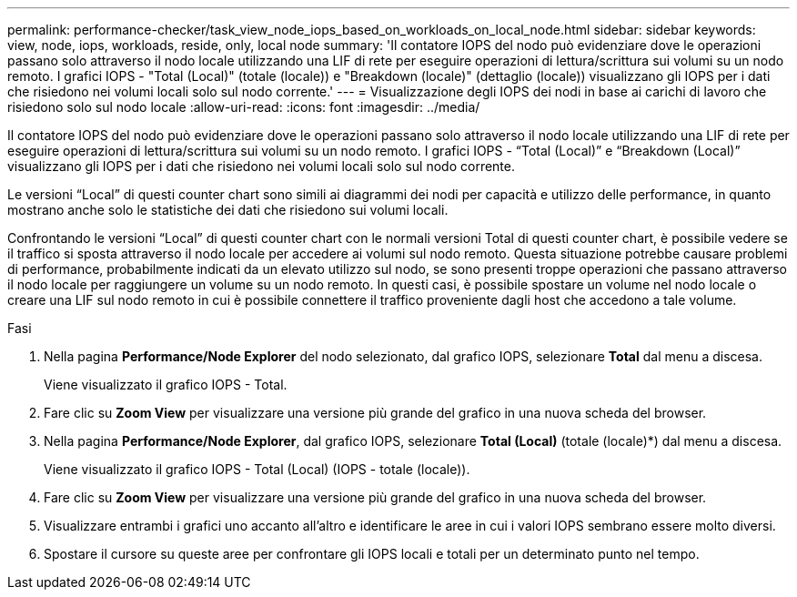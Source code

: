 ---
permalink: performance-checker/task_view_node_iops_based_on_workloads_on_local_node.html 
sidebar: sidebar 
keywords: view, node, iops, workloads, reside, only, local node 
summary: 'Il contatore IOPS del nodo può evidenziare dove le operazioni passano solo attraverso il nodo locale utilizzando una LIF di rete per eseguire operazioni di lettura/scrittura sui volumi su un nodo remoto. I grafici IOPS - "Total (Local)" (totale (locale)) e "Breakdown (locale)" (dettaglio (locale)) visualizzano gli IOPS per i dati che risiedono nei volumi locali solo sul nodo corrente.' 
---
= Visualizzazione degli IOPS dei nodi in base ai carichi di lavoro che risiedono solo sul nodo locale
:allow-uri-read: 
:icons: font
:imagesdir: ../media/


[role="lead"]
Il contatore IOPS del nodo può evidenziare dove le operazioni passano solo attraverso il nodo locale utilizzando una LIF di rete per eseguire operazioni di lettura/scrittura sui volumi su un nodo remoto. I grafici IOPS - "`Total (Local)`" e "`Breakdown (Local)`" visualizzano gli IOPS per i dati che risiedono nei volumi locali solo sul nodo corrente.

Le versioni "`Local`" di questi counter chart sono simili ai diagrammi dei nodi per capacità e utilizzo delle performance, in quanto mostrano anche solo le statistiche dei dati che risiedono sui volumi locali.

Confrontando le versioni "`Local`" di questi counter chart con le normali versioni Total di questi counter chart, è possibile vedere se il traffico si sposta attraverso il nodo locale per accedere ai volumi sul nodo remoto. Questa situazione potrebbe causare problemi di performance, probabilmente indicati da un elevato utilizzo sul nodo, se sono presenti troppe operazioni che passano attraverso il nodo locale per raggiungere un volume su un nodo remoto. In questi casi, è possibile spostare un volume nel nodo locale o creare una LIF sul nodo remoto in cui è possibile connettere il traffico proveniente dagli host che accedono a tale volume.

.Fasi
. Nella pagina *Performance/Node Explorer* del nodo selezionato, dal grafico IOPS, selezionare *Total* dal menu a discesa.
+
Viene visualizzato il grafico IOPS - Total.

. Fare clic su *Zoom View* per visualizzare una versione più grande del grafico in una nuova scheda del browser.
. Nella pagina *Performance/Node Explorer*, dal grafico IOPS, selezionare *Total (Local)* (totale (locale)*) dal menu a discesa.
+
Viene visualizzato il grafico IOPS - Total (Local) (IOPS - totale (locale)).

. Fare clic su *Zoom View* per visualizzare una versione più grande del grafico in una nuova scheda del browser.
. Visualizzare entrambi i grafici uno accanto all'altro e identificare le aree in cui i valori IOPS sembrano essere molto diversi.
. Spostare il cursore su queste aree per confrontare gli IOPS locali e totali per un determinato punto nel tempo.

